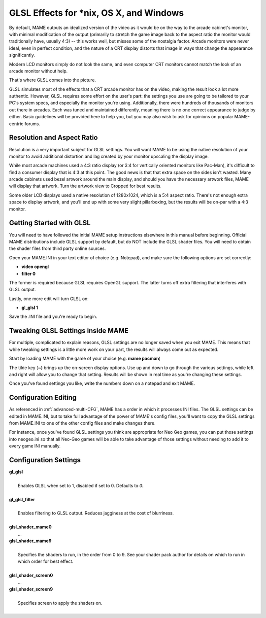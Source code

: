 GLSL Effects for \*nix, OS X, and Windows
=========================================

By default, MAME outputs an idealized version of the video as it would be on the way to the arcade cabinet's monitor, with minimal modification of the output (primarily to stretch the game image back to the aspect ratio the monitor would traditionally have, usually 4:3) -- this works well, but misses some of the nostalgia factor. Arcade monitors were never ideal, even in perfect condition, and the nature of a CRT display distorts that image in ways that change the appearance significantly.

Modern LCD monitors simply do not look the same, and even computer CRT monitors cannot match the look of an arcade monitor without help.

That's where GLSL comes into the picture.

GLSL simulates most of the effects that a CRT arcade monitor has on the video, making the result look a lot more authentic. However, GLSL requires some effort on the user's part: the settings you use are going to be tailored to your PC's system specs, and especially the monitor you're using. Additionally, there were hundreds of thousands of monitors out there in arcades. Each was tuned and maintained differently, meaning there is no one correct appearance to judge by either. Basic guidelines will be provided here to help you, but you may also wish to ask for opinions on popular MAME-centric forums.


Resolution and Aspect Ratio
---------------------------

Resolution is a very important subject for GLSL settings. You will want MAME to be using the native resolution of your monitor to avoid additional distortion and lag created by your monitor upscaling the display image.

While most arcade machines used a 4:3 ratio display (or 3:4 for vertically oriented monitors like Pac-Man), it's difficult to find a consumer display that is 4:3 at this point. The good news is that that extra space on the sides isn't wasted. Many arcade cabinets used bezel artwork around the main display, and should you have the necessary artwork files, MAME will display that artwork. Turn the artwork view to Cropped for best results.

Some older LCD displays used a native resolution of 1280x1024, which is a 5:4 aspect ratio. There's not enough extra space to display artwork, and you'll end up with some very slight pillarboxing, but the results will be on-par with a 4:3 monitor.


Getting Started with GLSL
-------------------------

You will need to have followed the initial MAME setup instructions elsewhere in this manual before beginning. Official MAME distributions include GLSL support by default, but do NOT include the GLSL shader files. You will need to obtain the shader files from third party online sources.

Open your MAME.INI in your text editor of choice (e.g. Notepad), and make sure the following options are set correctly:

* **video opengl**
* **filter 0**

The former is required because GLSL requires OpenGL support. The latter turns off extra filtering that interferes with GLSL output.

Lastly, one more edit will turn GLSL on:

* **gl_glsl 1**

Save the .INI file and you're ready to begin.


Tweaking GLSL Settings inside MAME
----------------------------------

For multiple, complicated to explain reasons, GLSL settings are no longer saved when you exit MAME. This means that while tweaking settings is a little more work on your part, the results will always come out as expected.

Start by loading MAME with the game of your choice (e.g. **mame pacman**)

The tilde key (**~**) brings up the on-screen display options. Use up and down to go through the various settings, while left and right will allow you to change that setting. Results will be shown in real time as you're changing these settings.

Once you've found settings you like, write the numbers down on a notepad and exit MAME.


Configuration Editing
---------------------

As referenced in :ref:`advanced-multi-CFG`, MAME has a order in which it processes INI files. The GLSL settings can be edited in MAME.INI, but to take full advantage of the power of MAME's config files, you'll want to copy the GLSL settings from MAME.INI to one of the other config files and make changes there.

For instance, once you've found GLSL settings you think are appropriate for Neo Geo games, you can put those settings into neogeo.ini so that all Neo-Geo games will be able to take advantage of those settings without needing to add it to every game INI manually.


Configuration Settings
----------------------

| **gl_glsl**
|
| 	Enables GLSL when set to 1, disabled if set to 0. Defaults to *0*.
|
| **gl_glsl_filter**
|
| 	Enables filtering to GLSL output. Reduces jagginess at the cost of blurriness.
|
| **glsl_shader_mame0**
|         ...
| **glsl_shader_mame9**
|
| 	Specifies the shaders to run, in the order from 0 to 9. See your shader pack author for details on which to run in which order for best effect.
|
| **glsl_shader_screen0**
|         ...
| **glsl_shader_screen9**
|
| 	Specifies screen to apply the shaders on.
|

